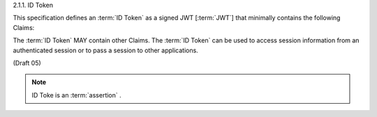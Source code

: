 2.1.1.  ID Token

This specification defines an :term:`ID Token` as a signed JWT [:term:`JWT`] 
that minimally contains the following Claims:

.. glossary::

    iss
        REQUIRED. 
        The :term:`Issuer Identifier` for the :term:`Issuer` of the response. 

    aud
        REQUIRED. 
        This member identifies the audience that this :term:`ID Token` is intended for. 
        It MUST be the OAuth 2.0 :term:`client_id` of the Client. 

    user_id
        REQUIRED. 
        A locally unique and never reassigned identifier 
        within the Issuer for the End-User that is intended to be consumed by the Client. 
        e.g. 24400320 or AItOawmwtWwcT0k51BayewNvutrJUqsvl6qs7A4. 
        It MUST NOT exceed **255** ASCII characters in length. 

    aud
        REQUIRED. 
        This member identifies the audience that this ID Token is intended for. 
        It MUST be the OAuth 2.0 client_id of the Client. 

    exp
        REQUIRED. 
        Type Integer. 
        Identifies the expiration time on or 
        after which the :term:`ID Token` MUST NOT be accepted for processing. 
        The processing of this parameter requires that the current date/time MUST be 
        before the expiration date/time listed in the value. 

        Implementers MAY provide for some small leeway, 
        usually no more than a few minutes, to account for clock skew. 

        The value is number of seconds from 1970-01-01T0:0:0Z 
        as measured in UTC until the desired date/time. 

        See RFC 3339 [RFC3339] for details regarding date/times in general and UTC in particular. 

    acr
        OPTIONAL. 
        (:term:`Authentication Context Class Reference`): 
        Specifies an :term:`Authentication Context Class Reference` of the :term:`ID Token`. 
        The values "1", "2", "3", and "4" map to the ITU-T X.1254 | ISO/IEC 29115 [:term:`ISO29115`] 
        :term:`entity authentication assurance level` of the authentication performed. 

        The value "0" indicates the End User authentication did not meet the requirements of ISO/IEC 29115 level 1. 
        Authentication using a long-lived browser cookie, for instance, is one example 
        where the use of "level 0" is appropriate. 

        Authentications with level 0 should never be used to authorize access to any resource of any monetary value. 
        (This corresponds to the OpenID 2.0 PAPE nist_auth_level 0.) 
        An absolute URI or a registered short name [:term:`LoA.Registry`] MAY be used as an acr value. 

    nonce
        REQUIRED. 
        Clients MUST verify that the nonce value is equal to the value of the nonce parameter in the Authorization Request. 

The :term:`ID Token` MAY contain other Claims. 
The :term:`ID Token` can be used to access session information 
from an authenticated session or to pass a session to other applications.

(Draft 05)

.. note::
    ID Toke is an :term:`assertion` .
